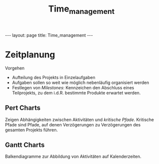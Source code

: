 #+TITLE: Time_management
#+STARTUP: content
#+STARTUP: latexpreview
#+STARTUP: inlineimages
#+OPTIONS: toc:nil
#+HTML_MATHJAX: align: left indent: 5em tagside: left
#+BEGIN_HTML
---
layout: page
title: Time_management
---
#+END_HTML

* Zeitplanung

Vorgehen

-  Aufteilung des Projekts in Einzelaufgaben
-  Aufgaben sollen so weit wie möglich nebenläufig organisiert werden
-  Festlegen von /Milestones/: Kennzeichen den Abschluss eines
   Teilprojekts, zu dem i.d.R. bestimmte Produkte erwartet werden.

** Pert Charts

Zeigen Abhängigkeiten zwischen Aktivitäten und /kritische Pfade/.
Kritische Pfade sind Pfade, auf denen Verzögerungen zu Verzögerungen des
gesamten Projekts führen.

** Gantt Charts

Balkendiagramme zur Abbildung von Aktivitäten auf Kalenderzeiten.
